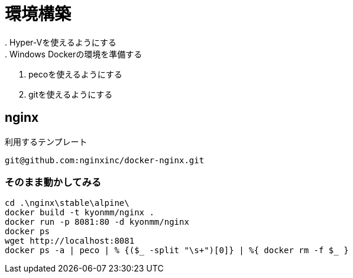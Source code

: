 = 環境構築
. Hyper-Vを使えるようにする
. Windows Dockerの環境を準備する
. pecoを使えるようにする
. gitを使えるようにする

== nginx
利用するテンプレート

----
git@github.com:nginxinc/docker-nginx.git
----

=== そのまま動かしてみる
----
cd .\nginx\stable\alpine\
docker build -t kyonmm/nginx .
docker run -p 8081:80 -d kyonmm/nginx
docker ps
wget http://localhost:8081
docker ps -a | peco | % {($_ -split "\s+")[0]} | %{ docker rm -f $_ }
----

